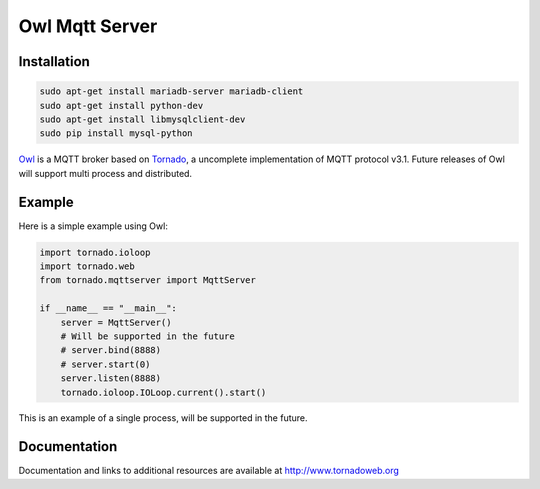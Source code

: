 Owl Mqtt Server
==================

.. image:: owl.png

Installation
-----------------

.. code-block:: bash

    sudo apt-get install mariadb-server mariadb-client
    sudo apt-get install python-dev
    sudo apt-get install libmysqlclient-dev
    sudo pip install mysql-python

`Owl <https://github.com/codemeow5/owl>`_ is a MQTT broker based on `Tornado <http://www.tornadoweb.org>`_,
a uncomplete implementation of MQTT protocol v3.1.
Future releases of Owl will support multi process and distributed.

Example
------------

Here is a simple example using Owl:

.. code-block:: python

    import tornado.ioloop
    import tornado.web
    from tornado.mqttserver import MqttServer

    if __name__ == "__main__":
        server = MqttServer()
        # Will be supported in the future
        # server.bind(8888)
        # server.start(0)
        server.listen(8888)
        tornado.ioloop.IOLoop.current().start()

This is an example of a single process, will be supported in the future.

Documentation
-------------

Documentation and links to additional resources are available at
http://www.tornadoweb.org
